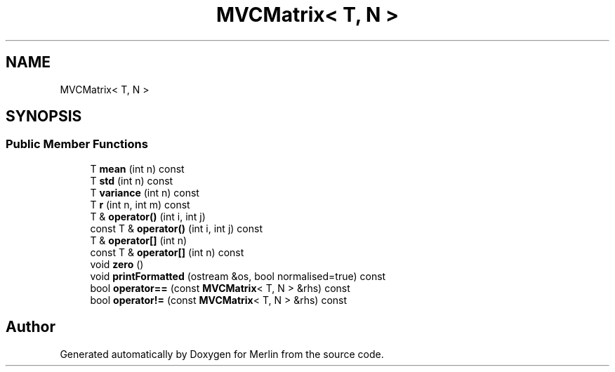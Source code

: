.TH "MVCMatrix< T, N >" 3 "Fri Aug 4 2017" "Version 5.02" "Merlin" \" -*- nroff -*-
.ad l
.nh
.SH NAME
MVCMatrix< T, N >
.SH SYNOPSIS
.br
.PP
.SS "Public Member Functions"

.in +1c
.ti -1c
.RI "T \fBmean\fP (int n) const"
.br
.ti -1c
.RI "T \fBstd\fP (int n) const"
.br
.ti -1c
.RI "T \fBvariance\fP (int n) const"
.br
.ti -1c
.RI "T \fBr\fP (int n, int m) const"
.br
.ti -1c
.RI "T & \fBoperator()\fP (int i, int j)"
.br
.ti -1c
.RI "const T & \fBoperator()\fP (int i, int j) const"
.br
.ti -1c
.RI "T & \fBoperator[]\fP (int n)"
.br
.ti -1c
.RI "const T & \fBoperator[]\fP (int n) const"
.br
.ti -1c
.RI "void \fBzero\fP ()"
.br
.ti -1c
.RI "void \fBprintFormatted\fP (ostream &os, bool normalised=true) const"
.br
.ti -1c
.RI "bool \fBoperator==\fP (const \fBMVCMatrix\fP< T, N > &rhs) const"
.br
.ti -1c
.RI "bool \fBoperator!=\fP (const \fBMVCMatrix\fP< T, N > &rhs) const"
.br
.in -1c

.SH "Author"
.PP 
Generated automatically by Doxygen for Merlin from the source code\&.
